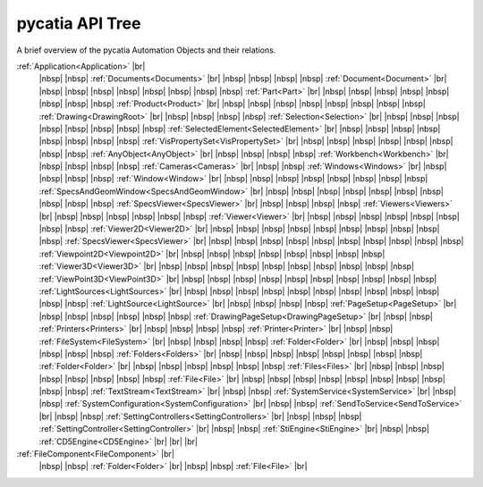 pycatia API Tree
----------------

.. # define a hard line break for HTML
.. |br| raw:: html

   <br />


.. # define a hard line break for HTML
.. |nbsp| raw:: html

   &nbsp;

A brief overview of the pycatia Automation Objects and their relations.


:ref:`Application<Application>` |br|
 |nbsp| |nbsp| :ref:`Documents<Documents>` |br|
 |nbsp| |nbsp| |nbsp| |nbsp| :ref:`Document<Document>` |br|
 |nbsp| |nbsp| |nbsp| |nbsp| |nbsp| |nbsp| |nbsp| |nbsp| :ref:`Part<Part>` |br|
 |nbsp| |nbsp| |nbsp| |nbsp| |nbsp| |nbsp| |nbsp| |nbsp| :ref:`Product<Product>` |br|
 |nbsp| |nbsp| |nbsp| |nbsp| |nbsp| |nbsp| |nbsp| |nbsp| :ref:`Drawing<DrawingRoot>` |br|
 |nbsp| |nbsp| |nbsp| |nbsp| :ref:`Selection<Selection>` |br|
 |nbsp| |nbsp| |nbsp| |nbsp| |nbsp| |nbsp| |nbsp| |nbsp| :ref:`SelectedElement<SelectedElement>` |br|
 |nbsp| |nbsp| |nbsp| |nbsp| |nbsp| |nbsp| |nbsp| |nbsp| :ref:`VisPropertySet<VisPropertySet>` |br|
 |nbsp| |nbsp| |nbsp| |nbsp| |nbsp| |nbsp| |nbsp| |nbsp| :ref:`AnyObject<AnyObject>` |br|
 |nbsp| |nbsp| |nbsp| |nbsp| :ref:`Workbench<Workbench>` |br|
 |nbsp| |nbsp| |nbsp| |nbsp| :ref:`Cameras<Cameras>` |br|
 |nbsp| |nbsp| :ref:`Windows<Windows>` |br|
 |nbsp| |nbsp| |nbsp| |nbsp| :ref:`Window<Window>` |br|
 |nbsp| |nbsp| |nbsp| |nbsp| |nbsp| |nbsp| |nbsp| |nbsp| :ref:`SpecsAndGeomWindow<SpecsAndGeomWindow>` |br|
 |nbsp| |nbsp| |nbsp| |nbsp| |nbsp| |nbsp| |nbsp| |nbsp| |nbsp| |nbsp| :ref:`SpecsViewer<SpecsViewer>` |br|
 |nbsp| |nbsp| |nbsp| |nbsp| :ref:`Viewers<Viewers>` |br|
 |nbsp| |nbsp| |nbsp| |nbsp| |nbsp| |nbsp| :ref:`Viewer<Viewer>` |br|
 |nbsp| |nbsp| |nbsp| |nbsp| |nbsp| |nbsp| |nbsp| |nbsp| :ref:`Viewer2D<Viewer2D>` |br|
 |nbsp| |nbsp| |nbsp| |nbsp| |nbsp| |nbsp| |nbsp| |nbsp| |nbsp| |nbsp| :ref:`SpecsViewer<SpecsViewer>` |br|
 |nbsp| |nbsp| |nbsp| |nbsp| |nbsp| |nbsp| |nbsp| |nbsp| |nbsp| |nbsp| :ref:`Viewpoint2D<Viewpoint2D>` |br|
 |nbsp| |nbsp| |nbsp| |nbsp| |nbsp| |nbsp| |nbsp| |nbsp| :ref:`Viewer3D<Viewer3D>` |br|
 |nbsp| |nbsp| |nbsp| |nbsp| |nbsp| |nbsp| |nbsp| |nbsp| |nbsp| |nbsp| :ref:`ViewPoint3D<ViewPoint3D>` |br|
 |nbsp| |nbsp| |nbsp| |nbsp| |nbsp| |nbsp| |nbsp| |nbsp| |nbsp| |nbsp| :ref:`LightSources<LightSources>` |br|
 |nbsp| |nbsp| |nbsp| |nbsp| |nbsp| |nbsp| |nbsp| |nbsp| |nbsp| |nbsp| |nbsp| |nbsp| :ref:`LightSource<LightSource>` |br|
 |nbsp| |nbsp| |nbsp| |nbsp| :ref:`PageSetup<PageSetup>` |br|
 |nbsp| |nbsp| |nbsp| |nbsp| |nbsp| |nbsp| :ref:`DrawingPageSetup<DrawingPageSetup>` |br|
 |nbsp| |nbsp| :ref:`Printers<Printers>` |br|
 |nbsp| |nbsp| |nbsp| |nbsp| :ref:`Printer<Printer>` |br|
 |nbsp| |nbsp| :ref:`FileSystem<FileSystem>` |br|
 |nbsp| |nbsp| |nbsp| |nbsp| :ref:`Folder<Folder>` |br|
 |nbsp| |nbsp| |nbsp| |nbsp| |nbsp| |nbsp| :ref:`Folders<Folders>` |br|
 |nbsp| |nbsp| |nbsp| |nbsp| |nbsp| |nbsp| |nbsp| |nbsp| :ref:`Folder<Folder>` |br|
 |nbsp| |nbsp| |nbsp| |nbsp| |nbsp| |nbsp| :ref:`Files<Files>` |br|
 |nbsp| |nbsp| |nbsp| |nbsp| |nbsp| |nbsp| |nbsp| |nbsp| :ref:`File<File>` |br|
 |nbsp| |nbsp| |nbsp| |nbsp| |nbsp| |nbsp| |nbsp| |nbsp| |nbsp| |nbsp| :ref:`TextStream<TextStream>` |br|
 |nbsp| |nbsp| :ref:`SystemService<SystemService>` |br|
 |nbsp| |nbsp| :ref:`SystemConfiguration<SystemConfiguration>` |br|
 |nbsp| |nbsp| :ref:`SendToService<SendToService>` |br|
 |nbsp| |nbsp| :ref:`SettingControllers<SettingControllers>` |br|
 |nbsp| |nbsp| |nbsp| :ref:`SettingController<SettingController>` |br|
 |nbsp| |nbsp| :ref:`StiEngine<StiEngine>` |br|
 |nbsp| |nbsp| :ref:`CD5Engine<CD5Engine>` |br|
 |br|
 |br|
:ref:`FileComponent<FileComponent>` |br|
 |nbsp| |nbsp| :ref:`Folder<Folder>` |br|
 |nbsp| |nbsp| :ref:`File<File>` |br|
